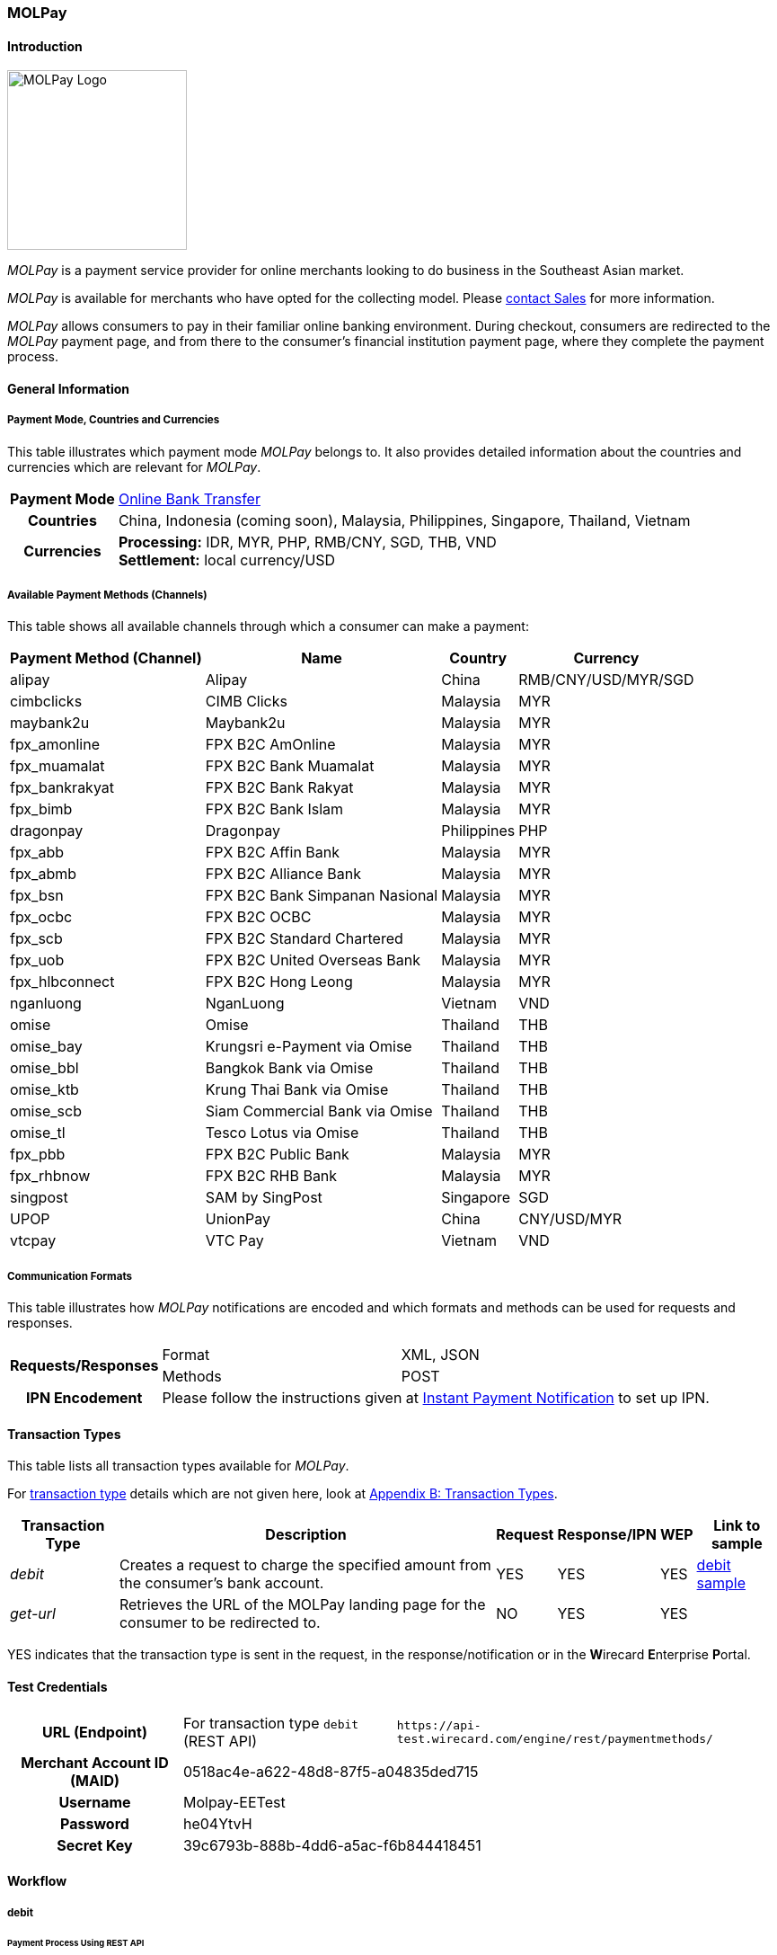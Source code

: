 [#MOLPay]
=== MOLPay

[#MOLPay_Introduction]
==== Introduction
[.clearfix]
--
[.right]
image::images/11-44-molpay/molpay_logo.png[MOLPay Logo, width=200]

_MOLPay_ is a payment service provider for online merchants looking to do business in the Southeast Asian market. +

_MOLPay_ is available for merchants who have opted for the collecting model. Please <<ContactUs, contact Sales>> for more information.

_MOLPay_ allows consumers to pay in their familiar online banking environment. During checkout, consumers are redirected to the _MOLPay_ payment page, and from there to the consumer's financial institution payment page, where they complete the payment process. +
--

[#MOLPay_GeneralInformation]
==== General Information

[#MOLPay_PaymentMode]
===== Payment Mode, Countries and Currencies

This table illustrates which payment mode _MOLPay_ belongs to. It
also provides detailed information about the countries and currencies
which are relevant for _MOLPay_.

[%autowidth]
[stripes=none]
[cols=",",]
|===
h|Payment Mode
|<<PaymentMethods_PaymentMode_OnlineBankTransfer, Online Bank Transfer>>
h|Countries
|China, Indonesia (coming soon), Malaysia, Philippines, Singapore, Thailand, Vietnam
h|Currencies
|*Processing:* IDR, MYR, PHP, RMB/CNY, SGD, THB, VND +
*Settlement:* local currency/USD
|===

[#MOLPay_Channels]
===== Available Payment Methods (Channels)

This table shows all available channels through which a consumer can make a payment:

[%autowidth]
[frame=all]
[cols="v,v,,"]
|===
|Payment Method (Channel) |Name |Country |Currency

|alipay
|Alipay
|China
|RMB/CNY/USD/MYR/SGD

|cimbclicks
|CIMB Clicks
|Malaysia
|MYR

|maybank2u
|Maybank2u
|Malaysia
|MYR

|fpx_amonline
|FPX B2C AmOnline
|Malaysia
|MYR

|fpx_muamalat
|FPX B2C Bank Muamalat
|Malaysia
|MYR

|fpx_bankrakyat
|FPX B2C Bank Rakyat
|Malaysia
|MYR

|fpx_bimb
|FPX B2C Bank Islam
|Malaysia
|MYR

|dragonpay
|Dragonpay
|Philippines
|PHP

|fpx_abb
|FPX B2C Affin Bank
|Malaysia
|MYR

|fpx_abmb
|FPX B2C Alliance Bank
|Malaysia
|MYR

|fpx_bsn
|FPX B2C Bank Simpanan Nasional
|Malaysia
|MYR

|fpx_ocbc
|FPX B2C OCBC
|Malaysia
|MYR

|fpx_scb
|FPX B2C Standard Chartered
|Malaysia
|MYR

|fpx_uob
|FPX B2C United
Overseas Bank
|Malaysia
|MYR

|fpx_hlbconnect
|FPX B2C Hong Leong
|Malaysia
|MYR

|nganluong
|NganLuong
|Vietnam
|VND

|omise
|Omise
|Thailand
|THB

|omise_bay
|Krungsri e-Payment via Omise
|Thailand
|THB

|omise_bbl
|Bangkok Bank via Omise
|Thailand
|THB

|omise_ktb
|Krung Thai Bank via Omise
|Thailand
|THB

|omise_scb
|Siam Commercial Bank via Omise
|Thailand
|THB

|omise_tl
|Tesco Lotus via Omise
|Thailand
|THB

|fpx_pbb
|FPX B2C Public Bank
|Malaysia
|MYR

|fpx_rhbnow
|FPX B2C RHB Bank
|Malaysia
|MYR

|singpost
|SAM by SingPost
|Singapore
|SGD

|UPOP
|UnionPay
|China
|CNY/USD/MYR

|vtcpay
|VTC Pay
|Vietnam
|VND
|===

[#MOLPay_CommunicationFormats]
===== Communication Formats

This table illustrates how _MOLPay_ notifications are encoded and
which formats and methods can be used for requests and responses.

[%autowidth]
[stripes=none]
|===
.2+h|Requests/Responses |Format |XML, JSON
|Methods
|POST
h|IPN Encodement
2+|Please follow the instructions given at <<GeneralPlatformFeatures_IPN, Instant Payment Notification>> to set up IPN.
|===

[#MOLPay_TransactionTypes]
==== Transaction Types

This table lists all transaction types available for _MOLPay_.

For <<Glossary_TransactionType, transaction type>> details which are not given here, look
at <<AppendixB, Appendix B: Transaction Types>>.

[%autowidth]
[stripes=none]
[cols="v,,,,,v"]
|===
|Transaction Type |Description |Request |Response/IPN |WEP v|Link to sample

|_debit_ |Creates a request to charge the specified amount from the
consumer’s bank account. |YES | YES |YES
|<<MOLPay_samples_debit, debit sample>>

|_get-url_ |Retrieves the URL of the MOLPay landing page for the
consumer to be redirected to. |NO |YES |YES | 
|===

YES indicates that the transaction type is sent in the request, in the response/notification or in the **W**irecard **E**nterprise **P**ortal.
//-

[#MOLPay_TestCredentials]
==== Test Credentials

[cols=",,"]
[%autowidth]
[stripes=none]
|===
h|URL (Endpoint)
|For transaction type ``debit`` (REST API)
|``\https://api-test.wirecard.com/engine/rest/paymentmethods/``
h|Merchant Account ID (MAID)
2+|0518ac4e-a622-48d8-87f5-a04835ded715
h|Username
2+|Molpay-EETest
h|Password
2+|he04YtvH
h|Secret Key
2+|39c6793b-888b-4dd6-a5ac-f6b844418451
|===

[#MOLPay_Workflow]
==== Workflow
[#MOLPay_debit]
===== debit

[#MOLPay_debit_RESTAPI]
====== Payment Process Using REST API

image::images/11-44-molpay/MOLPay_workflow_debit_RESTAPI.png[Debit Workflow with REST API, width=950]

. Consumer initiates a debit transaction.
. Merchant sends a request to the {payment-gateway-abbr} endpoint. This request must contain 
  - the transaction type ``debit``
  - the selected payment method (channel)
  - the consumer's data
  - payment data.
. {payment-gateway-abbr} sends a response to merchant. This response contains a generated URL for _MOLPay_'s landing page (field “payment-methods/payment-method/@url”).
. With this URL, the merchant redirects the consumer to _MOLPay_'s landing page.
. The consumer submits the transaction on _MOLPay_'s landing page and is redirected to their online banking system.
. The consumer finishes the payment in their online banking system. Optionally, the consumer can be redirected back to the shop.
. {payment-gateway-abbr} sends a success/failure notification to the merchant.

//-

[#MOLPay_debit_HPP]
====== Payment Process Using HPP

image::images/11-44-molpay/MOLPay_workflow_debit_HPP.png[Debit Workflow with HPP, width=950]

. Consumer selects one of the _MOLPay_ payment methods (channel).
. {payment-gateway-abbr} redirects the consumer to _MOLPay_'s landing page.
. The consumer submits the transaction on _MOLPay_'s landing page and is redirected to their online banking system. 
. The consumer finishes the payment in their online banking system. Optionally, the consumer can be redirected back to the shop.
. {payment-gateway-abbr} sends a success/failure notification to the merchant.

//-

[#MOLPay_Fields]
==== Fields

The fields used for _MOLPay_ requests, responses and
notifications are the same as the REST API Fields. Please refer to the <<RestApi_Fields, REST API field list>> or the request example for the fields required in
a <<MOLPay_samples_debit, debit>> transaction.

[#MOLPay_Samples]
==== Samples

[#MOLPay_samples_debit]
===== debit

.XML debit Request (Successful)

[source, XML]
----
<payment xmlns="http://www.elastic-payments.com/schema/payment">
  <merchant-account-id>0518ac4e-a622-48d8-87f5-a04835ded715</merchant-account-id>
  <request-id>{{$guid}}</request-id>
  <transaction-type>debit</transaction-type>
  <requested-amount currency="MYR">10</requested-amount>
  <account-holder>
    <first-name>John</first-name>
    <last-name>Doe</last-name>
    <email>john.doe@example.com</email>
    <phone>+123456789</phone>
  </account-holder>
  <descriptor>description</descriptor>
  <payment-methods>
    <payment-method name="fpx_abb"/>
  </payment-methods>
  <country>MY</country>
  <cancel-redirect-url>https://demoshop-test.wirecard.com/demoshop/#/cancel</cancel-redirect-url>
  <fail-redirect-url>https://demoshop-test.wirecard.com/demoshop/#/error</fail-redirect-url>
  <success-redirect-url>https://demoshop-test.wirecard.com/demoshop/#/success</success-redirect-url>
</payment>
----

.XML debit Response (Successful)

[source, XML]
----
<?xml version="1.0" encoding="UTF-8" standalone="yes"?>
<payment xmlns="http://www.elastic-payments.com/schema/payment">
    <merchant-account-id>0518ac4e-a622-48d8-87f5-a04835ded715</merchant-account-id>
    <transaction-id>f3efe8e4-c1eb-4600-878b-b1df4f9beef3</transaction-id>
    <request-id>e8537162-91d7-4ffe-8623-1f2f7ea69d88</request-id>
    <transaction-type>debit</transaction-type>
    <transaction-state>success</transaction-state>
    <completion-time-stamp>2019-07-09T09:15:28.000Z</completion-time-stamp>
    <statuses>
        <status code="201.0000" description="The resource was successfully created." severity="information"/>
    </statuses>
    <requested-amount currency="MYR">10</requested-amount>
    <account-holder>
        <first-name>John</first-name>
        <last-name>Doe</last-name>
        <email>john.doe@example.com</email>
        <phone>+123456789</phone>
    </account-holder>
    <descriptor>description</descriptor>
    <payment-methods>
        <payment-method url="https://sandbox.molpay.com/MOLPay/pay/SB_wirecard/FPX_ABB.php?amount=10&amp;orderid=f3efe8e4c1eb4600878bb1df4f9beef3&amp;cur=MYR&amp;vcode=a480484d84ea0ec762b95af7cad2cef4&amp;bill_desc=description&amp;bill_mobile=%2B123456789&amp;bill_email=john%40doe.com&amp;bill_name=John+Doe&amp;cancelurl=https%3A%2F%2Fapi-test.wirecard.com%3A443%2Fengine%2Fnotification%2Fmolpay%2Fredirect" name="fpx_abb"/>
    </payment-methods>
    <cancel-redirect-url>https://demoshop-test.wirecard.com/demoshop/#/cancel</cancel-redirect-url>
    <fail-redirect-url>https://demoshop-test.wirecard.com/demoshop/#/error</fail-redirect-url>
    <success-redirect-url>https://demoshop-test.wirecard.com/demoshop/#/success</success-redirect-url>
    <country>MY</country>
</payment>
----

.XML debit Request (Failure)

[source, XML]
----
<payment xmlns="http://www.elastic-payments.com/schema/payment">
  <merchant-account-id>0518ac4e-a622-48d8-87f5-a04835ded715</merchant-account-id>
  <request-id>17b0f1b1-00b1-4e14-a4c4-8f3f80a4085b</request-id>
  <transaction-type>debit</transaction-type>
  <requested-amount currency="MYR">10</requested-amount>
  <account-holder>
    <first-name>John</first-name>
    <last-name>Doe</last-name>
    <email>john.doe</email>
    <phone>+123456789</phone>
  </account-holder>
  <descriptor>description</descriptor>
  <payment-methods>
    <payment-method name="fpx_abb"/>
  </payment-methods>
  <country>MY</country>
</payment>
----

.XML debit Response (Failure)

[source, XML]
----
<payment xmlns="http://www.elastic-payments.com/schema/payment" xmlns:ns2="http://www.elastic-payments.com/schema/epa/transaction">
  <merchant-account-id>0518ac4e-a622-48d8-87f5-a04835ded715</merchant-account-id>
  <transaction-id>dfb68a27-65de-4682-98d2-17e83c532116</transaction-id>
  <request-id>17b0f1b1-00b1-4e14-a4c4-8f3f80a4085b</request-id>
  <transaction-type>debit</transaction-type>
  <transaction-state>failed</transaction-state>
  <completion-time-stamp>2018-10-16T09:47:30.000Z</completion-time-stamp>
  <statuses>
    <status code="400.1016" description="The Email Address is syntactically incorrect.  Please check your input and try again." severity="error"/>
  </statuses>
  <requested-amount currency="MYR">10</requested-amount>
  <account-holder>
    <first-name>John</first-name>
    <last-name>Doe</last-name>
    <email>john.doe</email>
    <phone>+123456789</phone>
  </account-holder>
  <descriptor>description</descriptor>
  <payment-methods>
    <payment-method name="fpx_abb"/>
  </payment-methods>
  <country>MY</country>
</payment>
----

